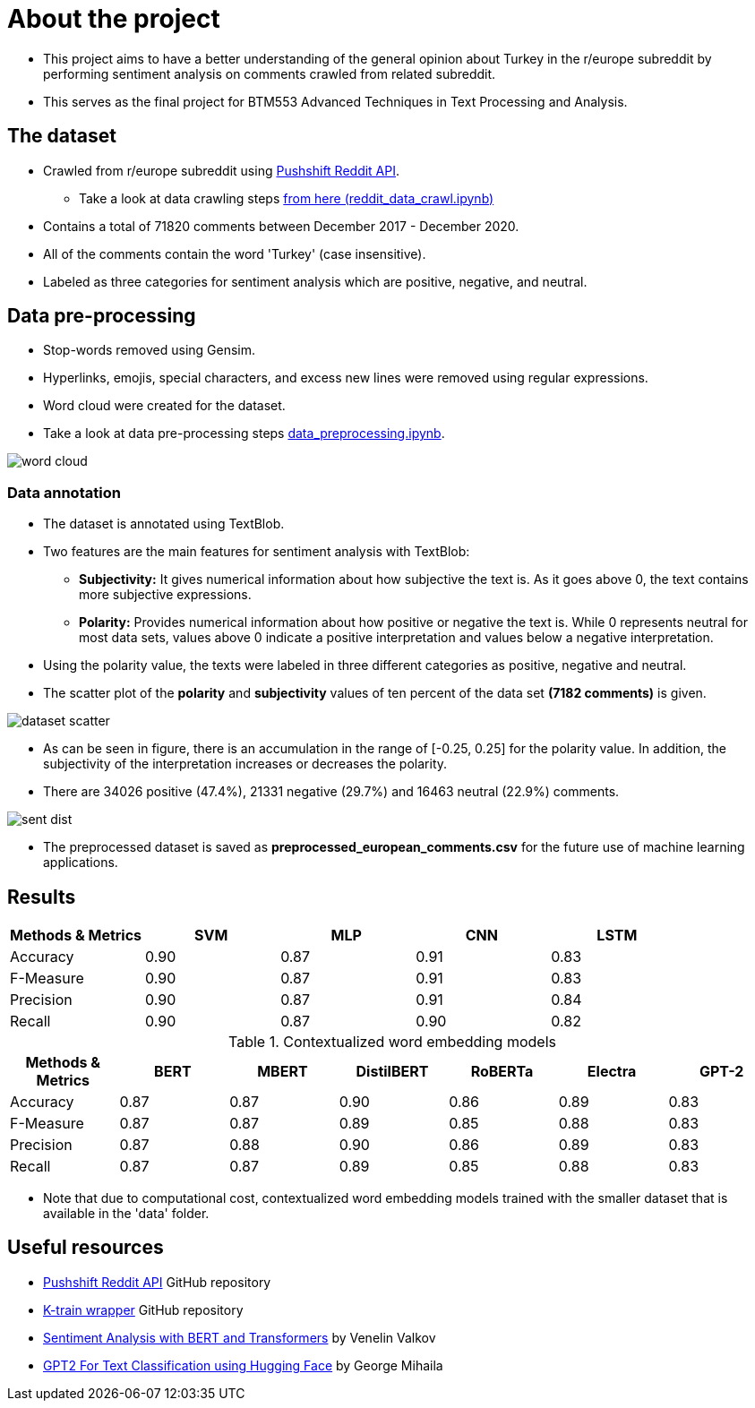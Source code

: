 = About the project

* This project aims to have a better understanding of the general opinion about Turkey in the r/europe subreddit by performing sentiment analysis on comments crawled from related subreddit.

* This serves as the final project for BTM553 Advanced Techniques in Text Processing and Analysis.

== The dataset

* Crawled from r/europe subreddit using https://github.com/pushshift/api[Pushshift Reddit API, role=external,window=_blank].

** Take a look at data crawling steps https://github.com/meyurtsever/sentiment-analysis-europe-subreddit/blob/master/reddit_data_crawl.ipynb[from here (reddit_data_crawl.ipynb),role=external,window=_blank]

* Contains a total of 71820 comments between December 2017 - December 2020.

* All of the comments contain the word 'Turkey' (case insensitive).

* Labeled as three categories for sentiment analysis which are positive, negative, and neutral.

== Data pre-processing

* Stop-words removed using Gensim.

* Hyperlinks, emojis, special characters, and excess new lines were removed using regular expressions.

* Word cloud were created for the dataset.

* Take a look at data pre-processing steps https://github.com/meyurtsever/sentiment-analysis-europe-subreddit/blob/master/data_preprocessing.ipynb[data_preprocessing.ipynb, role=external,window=_blank].

image::images/word_cloud.png[]

=== Data annotation

* The dataset is annotated using TextBlob.

* Two features are the main features for sentiment analysis with TextBlob:

** **Subjectivity:** It gives numerical information about how subjective the text is. As it goes above 0, the text contains more subjective expressions.

** **Polarity:** Provides numerical information about how positive or negative the text is. While 0 represents neutral for most data sets, values above 0 indicate a positive interpretation and values below a negative interpretation.

* Using the polarity value, the texts were labeled in three different categories as positive, negative and neutral.

* The scatter plot of the *polarity* and *subjectivity* values of ten percent of the data set *(7182 comments)* is given.

image::images/dataset_scatter.png[]

* As can be seen in figure, there is an accumulation in the range of [-0.25, 0.25] for the polarity value. In addition, the subjectivity of the interpretation increases or decreases the polarity.

* There are 34026 positive (47.4%), 21331 negative (29.7%) and 16463 neutral (22.9%) comments.

image::images/sent_dist.png[]

* The preprocessed dataset is saved as *preprocessed_european_comments.csv* for the future use of machine learning applications.

== Results


[width="100%",options="header,footer"]
|====================
| Methods & Metrics | SVM | MLP | CNN | LSTM  
| Accuracy | 0.90 | 0.87 | 0.91 | 0.83  
| F-Measure | 0.90 |0.87  |0.91  |0.83  
| Precision |0.90  |0.87  |0.91  |0.84 
| Recall | 0.90 |0.87  |0.90  |0.82 
|====================

[width="100%",options="header,footer"]
.Contextualized word embedding models
|====================
| Methods & Metrics | BERT | MBERT | DistilBERT | RoBERTa | Electra | GPT-2
| Accuracy | 0.87 | 0.87 | 0.90 | 0.86 | 0.89 | 0.83
| F-Measure | 0.87 |0.87  |0.89  |0.85  | 0.88 | 0.83
| Precision |0.87  |0.88  |0.90  |0.86  | 0.89 | 0.83
| Recall | 0.87 |0.87  |0.89  |0.85  | 0.88 | 0.83
|====================

* Note that due to computational cost, contextualized word embedding models trained with the smaller dataset that is available in the 'data' folder.

== Useful resources

* https://github.com/pushshift/api[Pushshift Reddit API, role=external,window=_blank] GitHub repository

* https://github.com/amaiya/ktrain[K-train wrapper, role=external,window=_blank] GitHub repository

* https://curiousily.com/posts/sentiment-analysis-with-bert-and-hugging-face-using-pytorch-and-python[Sentiment Analysis with BERT and Transformers, role=external,window=_blank] by Venelin Valkov

* https://gmihaila.github.io/tutorial_notebooks/gpt2_finetune_classification/[GPT2 For Text Classification using Hugging Face, role=external,window=_blank] by George Mihaila
